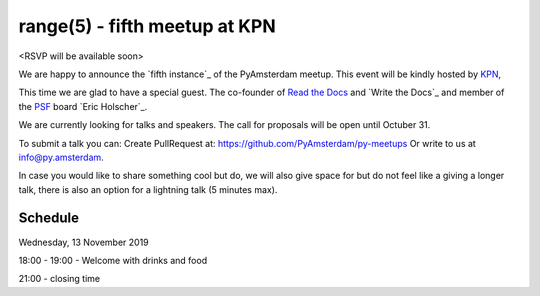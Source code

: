 ===============================
range(5) - fifth meetup at KPN
===============================

.. image:: /resources/images/pyamsterdam_kpn.png


<RSVP will be available soon>

We are happy to announce the `fifth instance`_ of the PyAmsterdam meetup.
This event will be kindly hosted by `KPN`_,

This time we are glad to have a special guest. The co-founder of `Read the Docs`_ and `Write the Docs`_ and member of the `PSF`_ board `Eric Holscher`_.


.. image:: /resources/images/ericholscher.png


We are currently looking for talks and speakers. The call for proposals will be open until Octuber 31.

To submit a talk you can:
Create PullRequest at: https://github.com/PyAmsterdam/py-meetups
Or write to us at info@py.amsterdam.

In case you would like to share something cool but do, we will also give space for
but do not feel like a giving a longer talk, there is also an option for a lightning talk (5 minutes max).

.. will be published later

Schedule 
=========


Wednesday, 13 November 2019

18:00 - 19:00 - Welcome with drinks and food

.. scheduled will be updated with the talks on november 13.

21:00 - closing time

.. Links

.. _fourth instance: https://meetup.com
.. _KPN: https://www.kpn.com/
.. _Read the Docs: https://readthedocs.org/
.. _Write the Docs_: https://www.writethedocs.org/
.. _PSF: https://www.python.org/psf/
.. _Eric Holscher_: https://twitter.com/ericholscher
